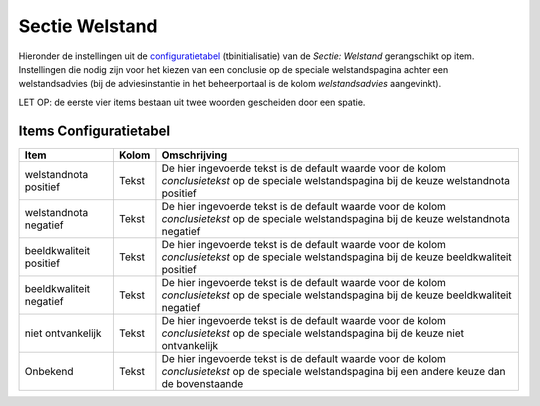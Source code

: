 Sectie Welstand
===============

Hieronder de instellingen uit de
`configuratietabel </docs/instellen_inrichten/configuratie.md>`__
(tbinitialisatie) van de *Sectie: Welstand* gerangschikt op item.
Instellingen die nodig zijn voor het kiezen van een conclusie op de
speciale welstandspagina achter een welstandsadvies (bij de
adviesinstantie in het beheerportaal is de kolom *welstandsadvies*
aangevinkt).

LET OP: de eerste vier items bestaan uit twee woorden gescheiden door
een spatie.

Items Configuratietabel
-----------------------

+-------------------------+-------+-----------------------------+
| Item                    | Kolom | Omschrijving                |
+=========================+=======+=============================+
| welstandnota positief   | Tekst | De hier ingevoerde tekst is |
|                         |       | de default waarde voor de   |
|                         |       | kolom *conclusietekst* op   |
|                         |       | de speciale welstandspagina |
|                         |       | bij de keuze welstandnota   |
|                         |       | positief                    |
+-------------------------+-------+-----------------------------+
| welstandnota negatief   | Tekst | De hier ingevoerde tekst is |
|                         |       | de default waarde voor de   |
|                         |       | kolom *conclusietekst* op   |
|                         |       | de speciale welstandspagina |
|                         |       | bij de keuze welstandnota   |
|                         |       | negatief                    |
+-------------------------+-------+-----------------------------+
| beeldkwaliteit positief | Tekst | De hier ingevoerde tekst is |
|                         |       | de default waarde voor de   |
|                         |       | kolom *conclusietekst* op   |
|                         |       | de speciale welstandspagina |
|                         |       | bij de keuze beeldkwaliteit |
|                         |       | positief                    |
+-------------------------+-------+-----------------------------+
| beeldkwaliteit negatief | Tekst | De hier ingevoerde tekst is |
|                         |       | de default waarde voor de   |
|                         |       | kolom *conclusietekst* op   |
|                         |       | de speciale welstandspagina |
|                         |       | bij de keuze beeldkwaliteit |
|                         |       | negatief                    |
+-------------------------+-------+-----------------------------+
| niet ontvankelijk       | Tekst | De hier ingevoerde tekst is |
|                         |       | de default waarde voor de   |
|                         |       | kolom *conclusietekst* op   |
|                         |       | de speciale welstandspagina |
|                         |       | bij de keuze niet           |
|                         |       | ontvankelijk                |
+-------------------------+-------+-----------------------------+
| Onbekend                | Tekst | De hier ingevoerde tekst is |
|                         |       | de default waarde voor de   |
|                         |       | kolom *conclusietekst* op   |
|                         |       | de speciale welstandspagina |
|                         |       | bij een andere keuze dan de |
|                         |       | bovenstaande                |
+-------------------------+-------+-----------------------------+
